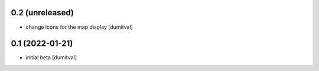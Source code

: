 0.2 (unreleased)
----------------
* change icons for the map display [dumitval]

0.1 (2022-01-21)
----------------
* initial beta [dumitval]
